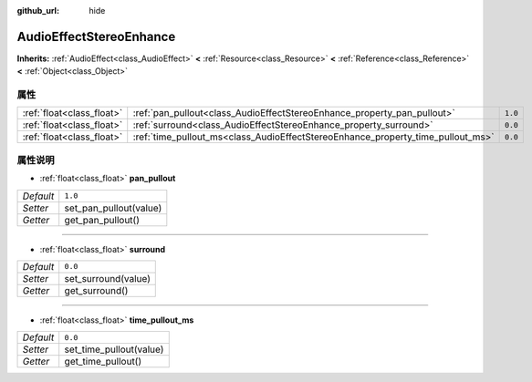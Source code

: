 :github_url: hide

.. Generated automatically by doc/tools/make_rst.py in GaaeExplorer's source tree.
.. DO NOT EDIT THIS FILE, but the AudioEffectStereoEnhance.xml source instead.
.. The source is found in doc/classes or modules/<name>/doc_classes.

.. _class_AudioEffectStereoEnhance:

AudioEffectStereoEnhance
========================

**Inherits:** :ref:`AudioEffect<class_AudioEffect>` **<** :ref:`Resource<class_Resource>` **<** :ref:`Reference<class_Reference>` **<** :ref:`Object<class_Object>`



属性
----

+---------------------------+---------------------------------------------------------------------------------+---------+
| :ref:`float<class_float>` | :ref:`pan_pullout<class_AudioEffectStereoEnhance_property_pan_pullout>`         | ``1.0`` |
+---------------------------+---------------------------------------------------------------------------------+---------+
| :ref:`float<class_float>` | :ref:`surround<class_AudioEffectStereoEnhance_property_surround>`               | ``0.0`` |
+---------------------------+---------------------------------------------------------------------------------+---------+
| :ref:`float<class_float>` | :ref:`time_pullout_ms<class_AudioEffectStereoEnhance_property_time_pullout_ms>` | ``0.0`` |
+---------------------------+---------------------------------------------------------------------------------+---------+

属性说明
--------

.. _class_AudioEffectStereoEnhance_property_pan_pullout:

- :ref:`float<class_float>` **pan_pullout**

+-----------+------------------------+
| *Default* | ``1.0``                |
+-----------+------------------------+
| *Setter*  | set_pan_pullout(value) |
+-----------+------------------------+
| *Getter*  | get_pan_pullout()      |
+-----------+------------------------+

----

.. _class_AudioEffectStereoEnhance_property_surround:

- :ref:`float<class_float>` **surround**

+-----------+---------------------+
| *Default* | ``0.0``             |
+-----------+---------------------+
| *Setter*  | set_surround(value) |
+-----------+---------------------+
| *Getter*  | get_surround()      |
+-----------+---------------------+

----

.. _class_AudioEffectStereoEnhance_property_time_pullout_ms:

- :ref:`float<class_float>` **time_pullout_ms**

+-----------+-------------------------+
| *Default* | ``0.0``                 |
+-----------+-------------------------+
| *Setter*  | set_time_pullout(value) |
+-----------+-------------------------+
| *Getter*  | get_time_pullout()      |
+-----------+-------------------------+

.. |virtual| replace:: :abbr:`virtual (This method should typically be overridden by the user to have any effect.)`
.. |const| replace:: :abbr:`const (This method has no side effects. It doesn't modify any of the instance's member variables.)`
.. |vararg| replace:: :abbr:`vararg (This method accepts any number of arguments after the ones described here.)`
